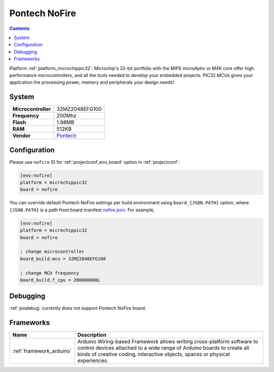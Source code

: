 ..  Copyright (c) 2014-present PlatformIO <contact@platformio.org>
    Licensed under the Apache License, Version 2.0 (the "License");
    you may not use this file except in compliance with the License.
    You may obtain a copy of the License at
       http://www.apache.org/licenses/LICENSE-2.0
    Unless required by applicable law or agreed to in writing, software
    distributed under the License is distributed on an "AS IS" BASIS,
    WITHOUT WARRANTIES OR CONDITIONS OF ANY KIND, either express or implied.
    See the License for the specific language governing permissions and
    limitations under the License.

.. _board_microchippic32_nofire:

Pontech NoFire
==============

.. contents::

Platform :ref:`platform_microchippic32`: Microchip's 32-bit portfolio with the MIPS microAptiv or M4K core offer high performance microcontrollers, and all the tools needed to develop your embedded projects. PIC32 MCUs gives your application the processing power, memory and peripherals your design needs!

System
------

.. list-table::

  * - **Microcontroller**
    - 32MZ2048EFG100
  * - **Frequency**
    - 200Mhz
  * - **Flash**
    - 1.98MB
  * - **RAM**
    - 512KB
  * - **Vendor**
    - `Pontech <http://www.pontech.com/products?utm_source=platformio&utm_medium=docs>`__


Configuration
-------------

Please use ``nofire`` ID for :ref:`projectconf_env_board` option in :ref:`projectconf`:

.. code-block:: ini

  [env:nofire]
  platform = microchippic32
  board = nofire

You can override default Pontech NoFire settings per build environment using
``board_{JSON.PATH}`` option, where ``{JSON.PATH}`` is a path from
board manifest `nofire.json <https://github.com/platformio/platform-microchippic32/blob/master/boards/nofire.json>`_. For example,

.. code-block:: ini

  [env:nofire]
  platform = microchippic32
  board = nofire

  ; change microcontroller
  board_build.mcu = 32MZ2048EFG100

  ; change MCU frequency
  board_build.f_cpu = 200000000L

Debugging
---------
:ref:`piodebug` currently does not support Pontech NoFire board.

Frameworks
----------
.. list-table::
    :header-rows:  1

    * - Name
      - Description

    * - :ref:`framework_arduino`
      - Arduino Wiring-based Framework allows writing cross-platform software to control devices attached to a wide range of Arduino boards to create all kinds of creative coding, interactive objects, spaces or physical experiences.